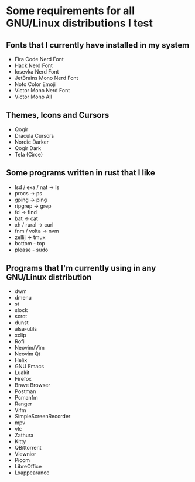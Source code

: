 * Some requirements for all GNU/Linux distributions I test
** Fonts that I currently have installed in my system
- Fira Code Nerd Font
- Hack Nerd Font
- Iosevka Nerd Font
- JetBrains Mono Nerd Font
- Noto Color Emoji
- Victor Mono Nerd Font
- Victor Mono All
** Themes, Icons and Cursors
- Qogir
- Dracula Cursors
- Nordic Darker
- Qogir Dark
- Tela (Circe)
** Some programs written in rust that I like
- lsd / exa / nat  -> ls
- procs -> ps
- gping -> ping
- ripgrep -> grep
- fd -> find
- bat -> cat
- xh / rural -> curl
- fnm / volta -> nvm
- zellij -> tmux
- bottom - top
- please - sudo

** Programs that I'm currently using in any GNU/Linux distribution
- dwm
- dmenu
- st
- slock
- scrot
- dunst
- alsa-utils
- xclip
- Rofi
- Neovim/Vim
- Neovim Qt
- Helix
- GNU Emacs
- Luakit
- Firefox
- Brave Browser
- Postman
- Pcmanfm
- Ranger
- Vifm
- SimpleScreenRecorder
- mpv
- vlc
- Zathura
- Kitty
- QBittorrent
- Viewnior
- Picom
- LibreOffice
- Lxappearance

